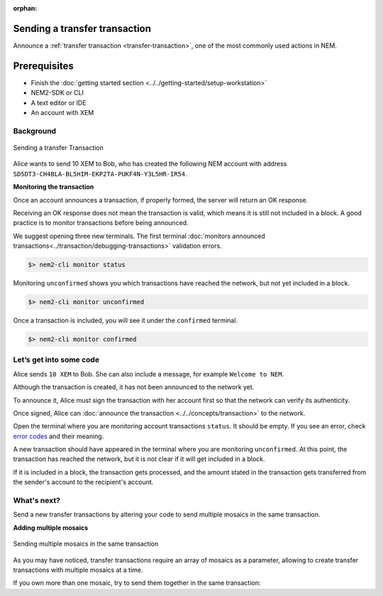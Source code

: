 :orphan:

.. post:: 10 Aug, 2018
    :category: transfer-transaction
    :excerpt: 1
    :nocomments:

##############################
Sending a transfer transaction
##############################

Announce a :ref:`transfer transaction <transfer-transaction>`, one of the most commonly used actions in NEM.

#############
Prerequisites
#############

- Finish the :doc:`getting started section <../../getting-started/setup-workstation>`
- NEM2-SDK or CLI
- A text editor or IDE
- An account with XEM

**********
Background
**********

.. figure:: ../../resources/images/guides-transactions-transfer.png
    :align: center
    :width: 450px

    Sending a transfer Transaction

Alice wants to send 10 XEM to Bob, who has created the following NEM account with address ``SD5DT3-CH4BLA-BL5HIM-EKP2TA-PUKF4N-Y3L5HR-IR54``.


**Monitoring the transaction**

Once an account announces a transaction, if properly formed, the server will return an OK response.

Receiving an OK response does not mean the transaction is valid, which means it is still not included in a block. A good practice is to monitor transactions before being announced.

We suggest opening three new terminals. The first terminal :doc:`monitors announced transactions<../transaction/debugging-transactions>` validation errors.

.. code-block:: bash

    $> nem2-cli monitor status

Monitoring ``unconfirmed`` shows you which transactions have reached the network, but not yet included in a block.

.. code-block:: bash

    $> nem2-cli monitor unconfirmed

Once a transaction is included, you will see it under the ``confirmed`` terminal.

.. code-block:: bash

    $> nem2-cli monitor confirmed

************************
Let’s get into some code
************************

Alice sends ``10 XEM`` to Bob. She can also include a message, for example ``Welcome to NEM``.

.. example-code::

    .. literalinclude:: ../../resources/examples/typescript/transaction/SendingATransferTransaction.ts
        :language: typescript
        :lines:  31-38

    .. literalinclude:: ../../resources/examples/java/src/test/java/nem2/guides/examples/transaction/SendingATransferTransaction.java
        :language: java
        :lines:  45-53

    .. literalinclude:: ../../resources/examples/javascript/transaction/SendingATransferTransaction.js
        :language: javascript
        :lines:  31-38

Although the transaction is created, it has not been announced to the network yet.

To announce it, Alice must sign the transaction with her account first so that the network can verify its authenticity.

.. example-code::

    .. literalinclude:: ../../resources/examples/typescript/transaction/SendingATransferTransaction.ts
        :language: typescript
        :lines:  41-45

    .. literalinclude:: ../../resources/examples/java/src/test/java/nem2/guides/examples/transaction/SendingATransferTransaction.java
        :language: java
        :lines:  55-60

    .. literalinclude:: ../../resources/examples/javascript/transaction/SendingATransferTransaction.js
        :language: javascript
        :lines:  41-45

Once signed, Alice can :doc:`announce the transaction <../../concepts/transaction>` to the network.

.. example-code::

    .. literalinclude:: ../../resources/examples/typescript/transaction/SendingATransferTransaction.ts
        :language: typescript
        :lines:  48-

    .. literalinclude:: ../../resources/examples/java/src/test/java/nem2/guides/examples/transaction/SendingATransferTransaction.java
        :language: java
        :lines:  63-66

    .. literalinclude:: ../../resources/examples/javascript/transaction/SendingATransferTransaction.js
        :language: javascript
        :lines:  48-

    .. literalinclude:: ../../resources/examples/cli/transaction/SendingATransferTransaction.sh
        :language: bash
        :start-after: #!/bin/sh

Open the terminal where you are monitoring account transactions ``status``. It should be empty. If you see an error, check `error codes </api.html#tag/Websockets>`_ and their meaning.

A new transaction should have appeared in the terminal where you are monitoring ``unconfirmed``. At this point, the transaction has reached the network, but it is not clear if it will get included in a block.

If it is included in a block, the transaction gets processed, and the amount stated in the transaction gets transferred from the sender's account to the recipient's account.

************
What's next?
************

Send a new transfer transactions by altering your code to send multiple mosaics in the same transaction.

**Adding multiple mosaics**

.. figure:: ../../resources/images/guides-transactions-transfer-multiple.png
    :align: center
    :width: 450px

    Sending multiple mosaics in the same transaction

As you may have noticed, transfer transactions require an array of mosaics as a parameter, allowing to create transfer transactions with multiple mosaics at a time.

If you own more than one mosaic, try to send them together in the same transaction:

.. example-code::

    .. literalinclude:: ../../resources/examples/typescript/transaction/SendingATransferTransactionWithMultipleMosaics.ts
        :language: typescript
        :lines:  39-40

    .. literalinclude:: ../../resources/examples/java/src/test/java/nem2/guides/examples/transaction/SendingATransferTransactionWithMultipleMosaics.java
        :language: java
        :lines:  54-57

    .. literalinclude:: ../../resources/examples/javascript/transaction/SendingATransferTransactionWithMultipleMosaics.js
        :language: javascript
        :lines:  38-39

    .. literalinclude:: ../../resources/examples/cli/transaction/SendingATransferTransactionWithMultipleMosaics.sh
        :language: bash
        :start-after: #!/bin/sh